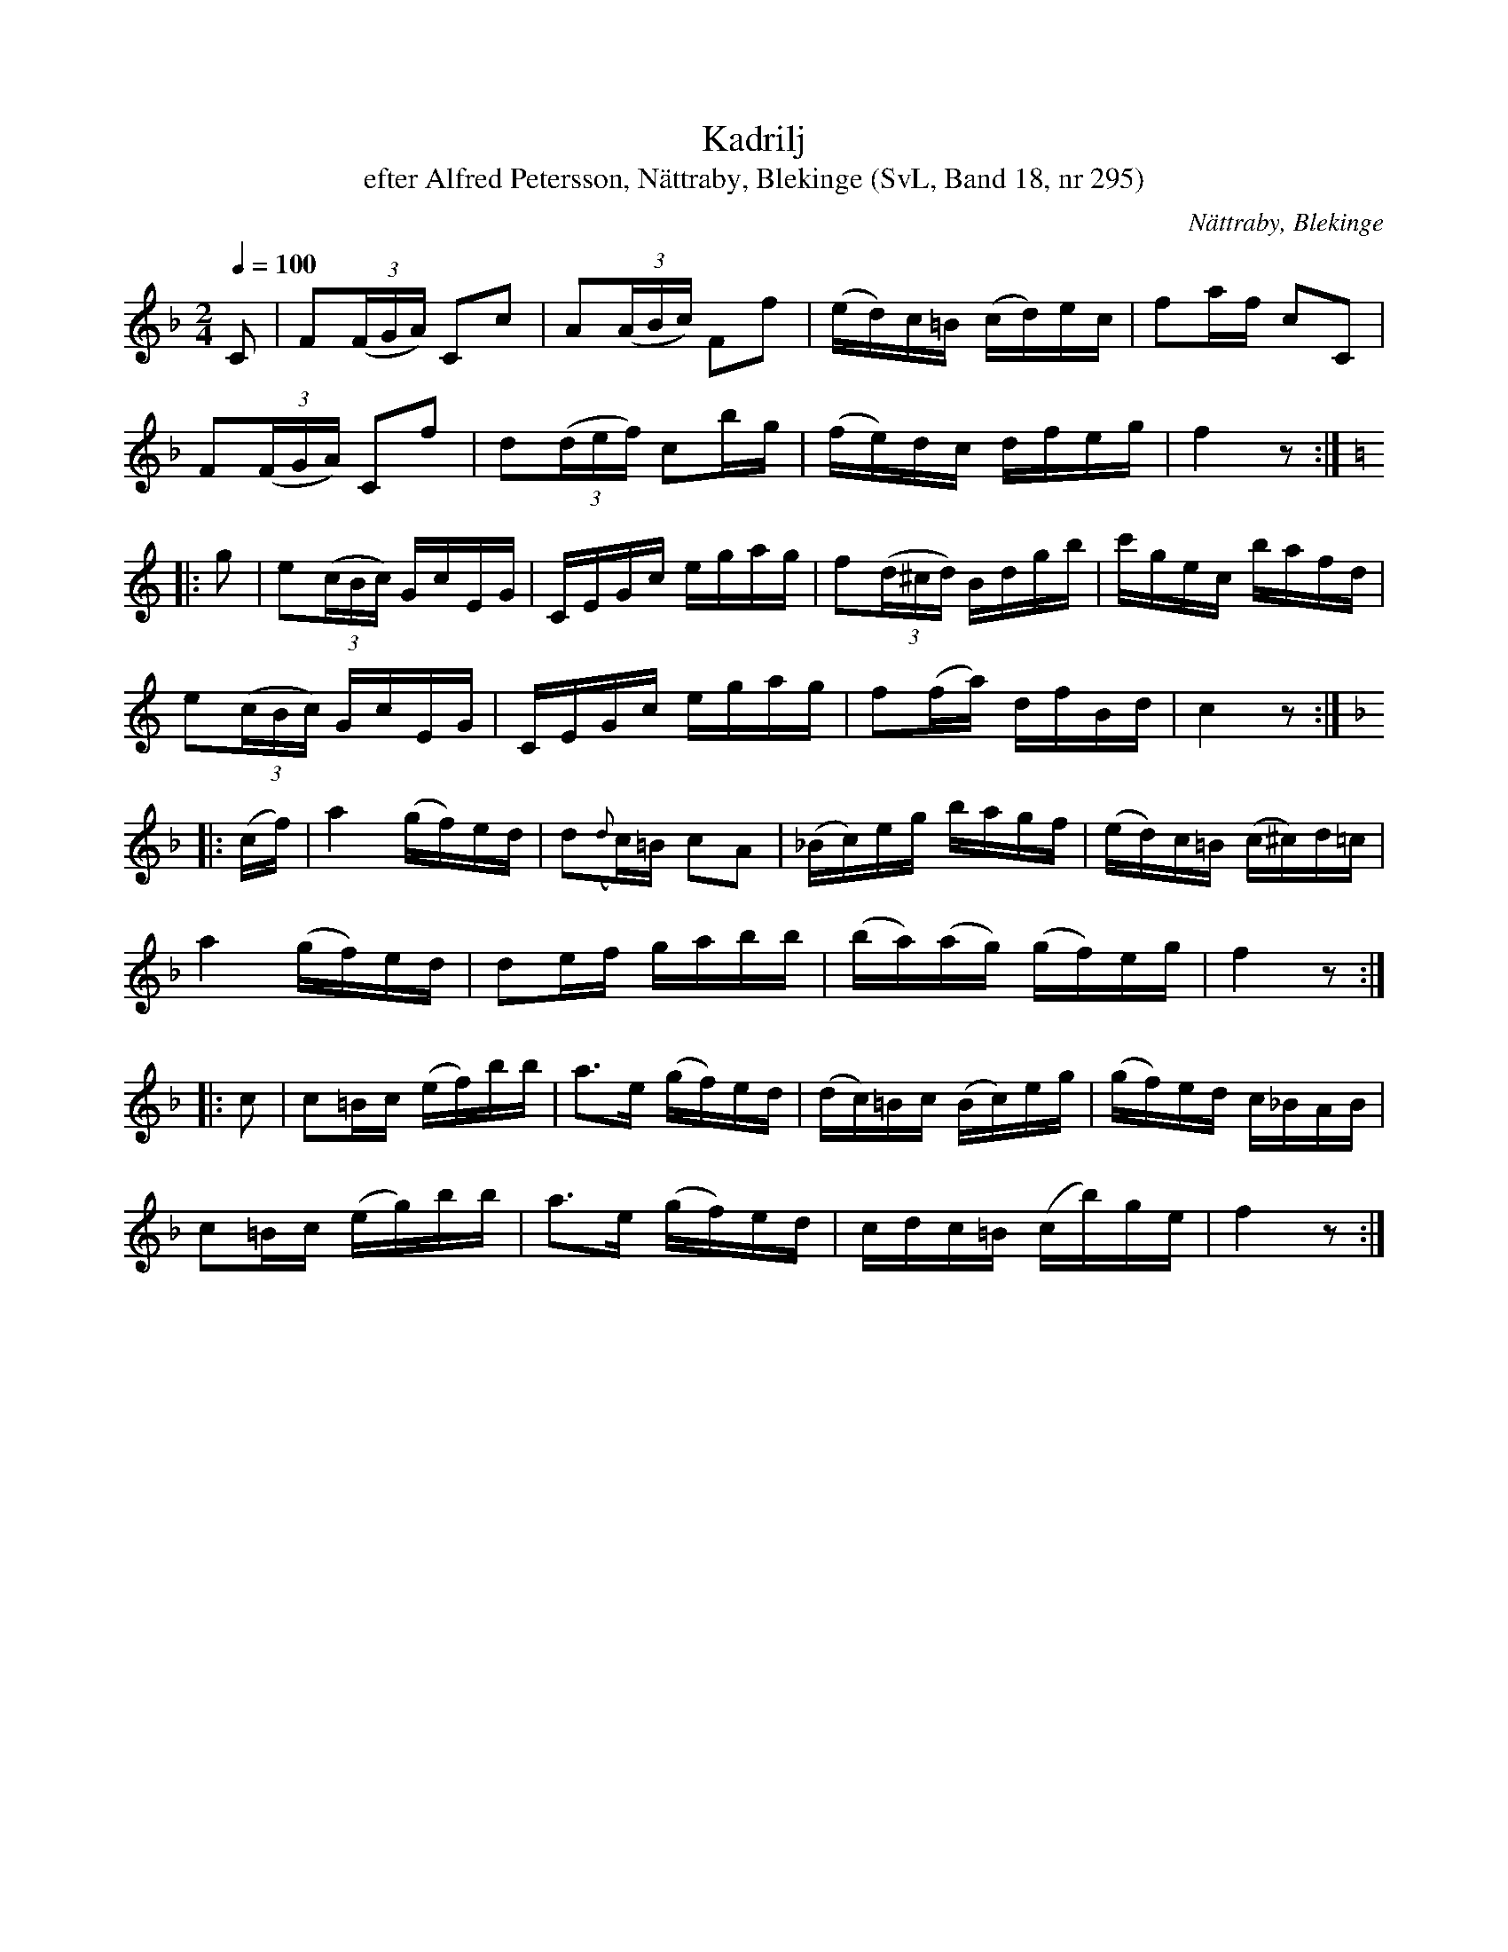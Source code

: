 %%abc-charset utf-8

X:295
T:Kadrilj
T:efter Alfred Petersson, Nättraby, Blekinge (SvL, Band 18, nr 295)
O:Nättraby, Blekinge
S:Svenska Låtar Blekinge nr 295
N:Svenska Låtar, Band 18 nr 295
R:Kadrilj
S:Alfred Petersson
M:2/4
L:1/16
Q:1/4=100
Z:Konverterad till abc-format av  Olle Paulsson 05-01-03
K:F
C2|F2(3(FGA) C2c2| A2(3(ABc) F2f2| (ed)c=B (cd)ec|f2af c2C2|
F2(3(FGA) C2f2|d2(3(def) c2bg|(fe)dc dfeg|f4 z2:|
K:C
|:g2| e2(3(cBc) GcEG|CEGc egag|f2(3(d^cd) Bdgb|c'gec bafd|
e2(3(cBc) GcEG|CEGc egag|f2(fa) dfBd|c4 z2:|
K:F
|:(cf)|a4 (gf)ed|d2({d}c)=B c2A2|(_Bc)eg bagf|(ed)c=B (c^c)d=c|
a4 (gf)ed|d2ef gabb|(ba)(ag) (gf)eg|f4 z2:|
|:c2|c2=Bc (ef)bb|a3e (gf)ed|(dc)=Bc (Bc)eg|(gf)ed c_BAB|
c2=Bc (eg)bb|a3e (gf)ed|cdc=B (cb)ge|f4 z2:|


